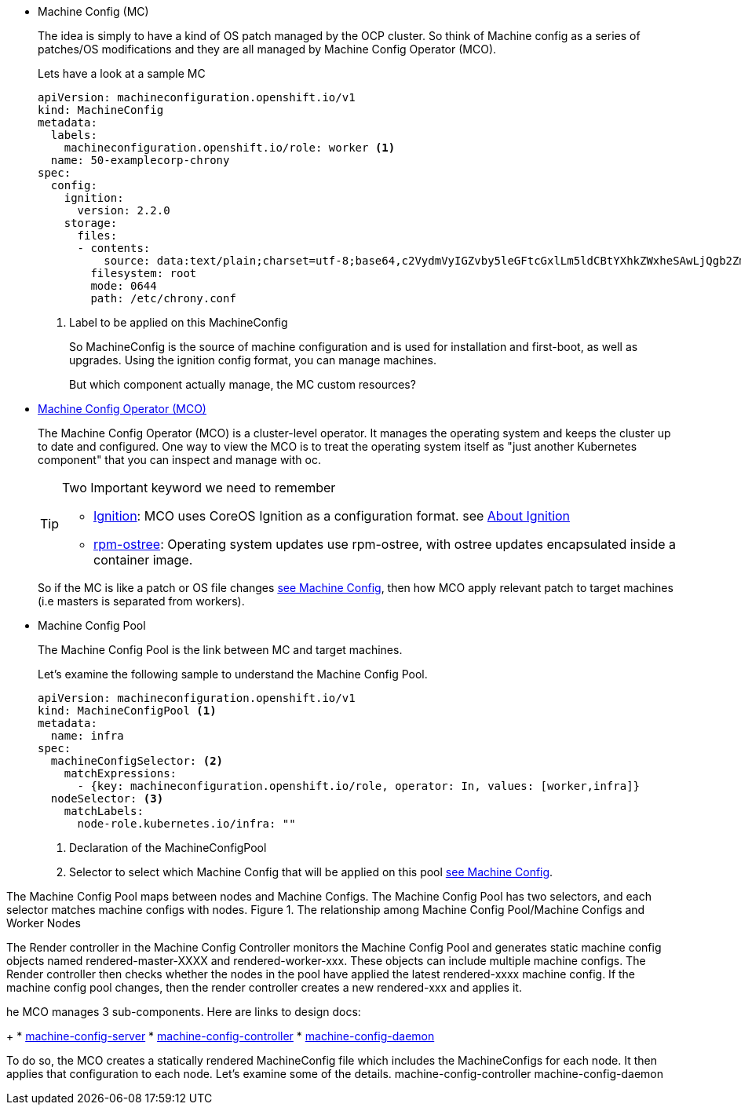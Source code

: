 * Machine Config (MC)
+
[[mc-definition]]
The idea is simply to have a kind of OS patch managed by the OCP cluster. So think of Machine config as a series of patches/OS modifications and they are all managed by Machine Config Operator (MCO).
+
Lets have a look at a sample MC
+
[[mc-sample-yaml]]
[source,yaml]
----
apiVersion: machineconfiguration.openshift.io/v1
kind: MachineConfig
metadata:
  labels:
    machineconfiguration.openshift.io/role: worker <1>
  name: 50-examplecorp-chrony
spec:
  config:
    ignition:
      version: 2.2.0
    storage:
      files:
      - contents:
          source: data:text/plain;charset=utf-8;base64,c2VydmVyIGZvby5leGFtcGxlLm5ldCBtYXhkZWxheSAwLjQgb2ZmbGluZQpzZXJ2ZXIgYmFyLmV4YW1wbGUubmV0IG1heGRlbGF5IDAuNCBvZmZsaW5lCnNlcnZlciBiYXouZXhhbXBsZS5uZXQgbWF4ZGVsYXkgMC40IG9mZmxpbmUK
        filesystem: root
        mode: 0644
        path: /etc/chrony.conf
----
<1> Label to be applied on this MachineConfig
+
So MachineConfig is the source of machine configuration and is used for installation and first-boot, as well as upgrades.
Using the ignition config format, you can manage machines.
+
But which component actually manage, the MC custom resources?
+
* https://github.com/openshift/machine-config-operator[Machine Config Operator (MCO)]
+
The Machine Config Operator (MCO) is a cluster-level operator. It manages the operating system and keeps the cluster up to date and configured.
One way to view the MCO is to treat the operating system itself as "just another Kubernetes component" that you can inspect and manage with oc.
+
[TIP]
====
Two Important keyword we need to remember

* https://github.com/coreos/ignition[Ignition]: MCO uses CoreOS Ignition as a configuration format. see https://docs.openshift.com/container-platform/4.3/architecture/architecture-rhcos.html#rhcos-about-ignition_architecture-rhcos[About Ignition]
* https://github.com/coreos/rpm-ostree[rpm-ostree]: Operating system updates use rpm-ostree, with ostree updates encapsulated inside a container image.
====
+
So if the MC is like a patch or OS file changes <<mc-definition,see Machine Config>>, then how MCO apply relevant patch to target machines (i.e masters is separated from workers).

* Machine Config Pool
+
The Machine Config Pool is the link between MC and target machines.
+
Let’s examine the following sample to understand the Machine Config Pool.
+
[source,yaml]
----
apiVersion: machineconfiguration.openshift.io/v1
kind: MachineConfigPool <1>
metadata:
  name: infra
spec:
  machineConfigSelector: <2>
    matchExpressions:
      - {key: machineconfiguration.openshift.io/role, operator: In, values: [worker,infra]}
  nodeSelector: <3>
    matchLabels:
      node-role.kubernetes.io/infra: ""
----
<1> Declaration of the MachineConfigPool
<2> Selector to select which Machine Config that will be applied on this pool <<mc-sample-yaml,see Machine Config>>.

The Machine Config Pool maps between nodes and Machine Configs. The Machine Config Pool has two selectors, and each selector matches machine configs with nodes.
Figure 1. The relationship among Machine Config Pool/Machine Configs and Worker Nodes




The Render controller in the Machine Config Controller monitors the Machine Config Pool and generates static machine config objects named rendered-master-XXXX and rendered-worker-xxx. These objects can include multiple machine configs. The Render controller then checks whether the nodes in the pool have applied the latest rendered-xxxx machine config. If the machine config pool changes, then the render controller creates a new rendered-xxx and applies it.

he MCO manages 3 sub-components. Here are links to design docs:
+
* https://github.com/openshift/machine-config-operator[machine-config-server]
* https://github.com/openshift/machine-config-operator[machine-config-controller]
* https://github.com/openshift/machine-config-operator[machine-config-daemon]

To do so, the MCO creates a statically rendered MachineConfig file which includes the MachineConfigs for each node. It then applies that configuration to each node. Let’s examine some of the details.
machine-config-controller
machine-config-daemon
